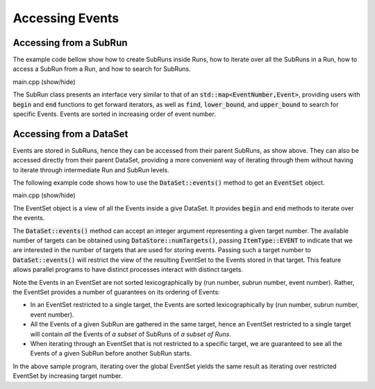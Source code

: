 Accessing Events
================

Accessing from a SubRun
-----------------------

The example code bellow show how to create SubRuns inside
Runs, how to iterate over all the SubRuns in a
Run, how to access a SubRun from
a Run, and how to search for SubRuns.

.. container:: toggle

    .. container:: header

       .. container:: btn btn-info

          main.cpp (show/hide)

    .. literalinclude:: ../../examples/06_events/main.cpp
       :language: cpp


The SubRun class presents an interface very similar to that
of an :code:`std::map<EventNumber,Event>`, providing users
with :code:`begin` and :code:`end` functions to get forward
iterators, as well as :code:`find`, :code:`lower_bound`, and
:code:`upper_bound` to search for specific Events.
Events are sorted in increasing order of event number.

Accessing from a DataSet
------------------------

Events are stored in SubRuns, hence they can be accessed
from their parent SubRuns, as show above. They can also be
accessed directly from their parent DataSet, providing a
more convenient way of iterating through them without
having to iterate through intermediate Run and SubRun levels.

The following example code shows how to use the
:code:`DataSet::events()` method to get an :code:`EventSet` object.

.. container:: toggle

    .. container:: header

       .. container:: btn btn-info

          main.cpp (show/hide)

    .. literalinclude:: ../../examples/07_events_from_dataset/main.cpp
       :language: cpp

 
The EventSet object is a view of all the Events
inside a give DataSet. It provides :code:`begin` and
:code:`end` methods to iterate over the events.

The :code:`DataSet::events()` method can accept an integer
argument representing a given target number. The available
number of targets can be obtained using :code:`DataStore::numTargets()`,
passing :code:`ItemType::EVENT` to indicate that we are interested
in the number of targets that are used for storing events.
Passing such a target number to :code:`DataSet::events()`
will restrict the view of the resulting EventSet to the Events
stored in that target. This feature allows parallel programs
to have distinct processes interact with distinct targets.

Note the Events in an EventSet are not sorted lexicographically
by (run number, subrun number, event number). Rather, the EventSet
provides a number of guarantees on its ordering of Events:

* In an EventSet restricted to a single target, the Events are
  sorted lexicographically by (run number, subrun number, event number).
* All the Events of a given SubRun are gathered in the same target,
  hence an EventSet restricted to a single target will contain
  *all* the Events of *a subset* of SubRuns of *a subset of Runs*.
* When iterating through an EventSet that is not restricted to a specific
  target, we are guaranteed to see all the Events of a given SubRun before
  another SubRun starts.

In the above sample program, iterating over the global EventSet yields
the same result as iterating over restricted EventSet by increasing
target number.
